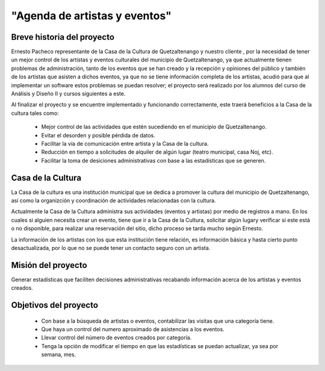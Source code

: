 "Agenda de artistas y eventos"
==============================

Breve historia del proyecto
---------------------------

Ernesto Pacheco representante de la Casa de la Cultura de Quetzaltenango y nuestro
cliente , por la necesidad de tener un mejor control de los artistas y eventos
culturales del municipio de Quetzaltenango, ya que actualmente tienen
problemas de administración, tanto de los eventos que se han creado y la recepción
y opiniones del público y también de los artistas que asisten a dichos eventos,
ya que no se tiene información completa de los artistas, acudió para que
al implementar un software estos problemas se puedan resolver; el proyecto será
realizado por los alumnos del curso de Análisis y Diseño II y cursos siguientes
a este.

Al finalizar el proyecto y se encuentre implementado y funcionando
correctamente, este traerá beneficios a la Casa de la cultura tales como:

  * Mejor control de las actividades que estén sucediendo en el municipio
    de Quetzaltenango.
  * Evitar el desorden y posible pérdida de datos.
  * Facilitar la vía de comunicación entre artista y la Casa de la cultura.
  * Reducción en tiempo a solicitudes de alquiler de algún lugar (teatro
    municipal, casa Noj, etc).
  * Facilitar la toma de desiciones administrativas con base a las estadísticas
    que se generen.


Casa de la Cultura
-------------------------------------

La Casa de la cultura es una institución municipal que se dedica a
promover la cultura del municipio de Quetzaltenango, así como la organizción
y coordinación de actividades relacionadas con la cultura.

Actualmente la Casa de la Cultura administra sus actividades (eventos y artistas)
por medio de registros a mano. En los cuales si alguien necesita crear un
evento, tiene que ir a la Casa de la Cultura, solicitar algún lugary verificar
si este está o no disponible, para realizar una reservación del sitio, dicho
proceso se tarda mucho según Ernesto.

La información de los artistas con los que esta institución tiene relación,
es información básica y hasta cierto punto desactualizada, por lo que no
se puede tener un contacto seguro con un artista.


Misión del proyecto
-------------------


Generar estadísticas que faciliten decisiones administrativas recabando información
acerca de los artistas y eventos creados.



Objetivos del proyecto
----------------------


  * Con base a la búsqueda de artistas o eventos, contabilizar las visitas que
    una categoría tiene.
  * Que haya un control del numero aproximado de asistencias a los eventos.
  * Llevar control del número de eventos creados por categoría.
  * Tenga la opción de modificar el tiempo en que las estadísticas se puedan actualizar,
    ya sea por semana, mes.
